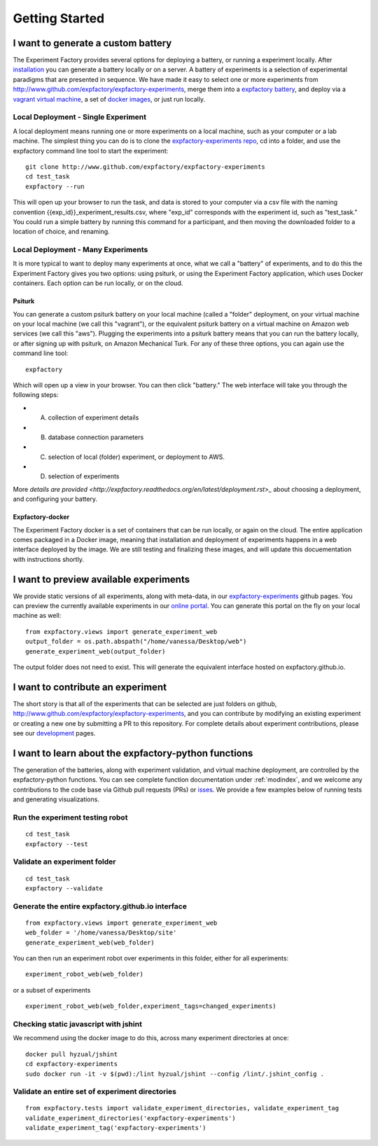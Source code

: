 Getting Started
===============

I want to generate a custom battery
-----------------------------------

The Experiment Factory provides several options for deploying a battery, or running a experiment locally.  After `installation <http://expfactory.readthedocs.org/en/latest/installation.html>`_ you can generate a battery locally or on a server. A battery of experiments is a selection of experimental paradigms that are presented in sequence. We have made it easy to select one or more experiments from http://www.github.com/expfactory/expfactory-experiments, merge them into a `expfactory battery <http://www.github.com/expfactory/expfactory-battery>`_, and deploy via a `vagrant virtual machine <http://www.github.com/expfactory/expfactory-vm>`_, a set of `docker images <http://www.github.com/expfactory/expfactory-docker>`_, or just run locally.


Local Deployment - Single Experiment
''''''''''''''''''''''''''''''''''''
A local deployment means running one or more experiments on a local machine, such as your computer or a lab machine. The simplest thing you can do is to clone the `expfactory-experiments repo <http://www.github.com/expfactory/expfactory-experiments>`_, cd into a folder, and use the expfactory command line tool to start the experiment:

::

      git clone http://www.github.com/expfactory/expfactory-experiments
      cd test_task
      expfactory --run


This will open up your browser to run the task, and data is stored to your computer via a csv file with the naming convention {{exp_id}}_experiment_results.csv, where "exp_id" corresponds with the experiment id, such as "test_task." You could run a simple battery by running this command for a participant, and then moving the downloaded folder to a location of choice, and renaming.



Local Deployment - Many Experiments
'''''''''''''''''''''''''''''''''''
It is more typical to want to deploy many experiments at once, what we call a "battery" of experiments, and to do this the Experiment Factory gives you two options: using psiturk, or using the Experiment Factory application, which uses Docker containers. Each option can be run locally, or on the cloud.


Psiturk
.......
You can generate a custom psiturk battery on your local machine (called a "folder" deployment, on your virtual machine on your local machine (we call this "vagrant"), or the equivalent psiturk battery on a virtual machine on Amazon web services (we call this "aws"). Plugging the experiments into a psiturk battery means that you can run the battery locally, or after signing up with psiturk, on Amazon Mechanical Turk. For any of these three options, you can again use the command line tool:

:: 

      expfactory


Which will open up a view in your browser. You can then click "battery." The web interface will take you through the following steps:

* A. collection of experiment details
* B. database connection parameters
* C. selection of local (folder) experiment, or deployment to AWS.
* D. selection of experiments

More `details are provided <http://expfactory.readthedocs.org/en/latest/deployment.rst>_` about choosing a deployment, and configuring your battery.


Expfactory-docker
.................
The Experiment Factory docker is a set of containers that can be run locally, or again on the cloud. The entire application comes packaged in a Docker image, meaning that installation and deployment of experiments happens in a web interface deployed by the image. We are still testing and finalizing these images, and will update this docuementation with instructions shortly.




I want to preview available experiments
---------------------------------------

We provide static versions of all experiments, along with meta-data, in our `expfactory-experiments <http://expfactory.github.io/>`_ github pages. You can preview the currently available experiments in our `online portal <http://expfactory.github.io/experiments.html>`_. You can generate this portal on the fly on your local machine as well:

::

      from expfactory.views import generate_experiment_web
      output_folder = os.path.abspath("/home/vanessa/Desktop/web")
      generate_experiment_web(output_folder)


The output folder does not need to exist. This will generate the equivalent interface hosted on expfactory.github.io.


I want to contribute an experiment
----------------------------------

The short story is that all of the experiments that can be selected are just folders on github, http://www.github.com/expfactory/expfactory-experiments, and you can contribute by modifying an existing experiment or creating a new one by submitting a PR to this repository. For complete details about experiment contributions, please see our `development <http://expfactory.readthedocs.org/en/latest/development.html?highlight=contributing#contributing-to-experiments>`_ pages. 


I want to learn about the expfactory-python functions
-----------------------------------------------------

The generation of the batteries, along with experiment validation, and virtual machine deployment, are controlled by the expfactory-python functions. You can see complete function documentation under :ref:`modindex`, and we welcome any contributions to the code base via Github pull requests (PRs) or `isses <http://www.github.com/expfactory/expfactory-python/issues>`_. We provide a few examples below of running tests and generating visualizations.

Run the experiment testing robot
''''''''''''''''''''''''''''''''

::

      cd test_task
      expfactory --test


Validate an experiment folder
'''''''''''''''''''''''''''''

::

      cd test_task
      expfactory --validate

Generate the entire expfactory.github.io interface
''''''''''''''''''''''''''''''''''''''''''''''''''

::
      
      from expfactory.views import generate_experiment_web
      web_folder = '/home/vanessa/Desktop/site'
      generate_experiment_web(web_folder) 


You can then run an experiment robot over experiments in this folder, either for all experiments:

::

      experiment_robot_web(web_folder)

or a subset of experiments

::

      experiment_robot_web(web_folder,experiment_tags=changed_experiments)


Checking static javascript with jshint
''''''''''''''''''''''''''''''''''''''
We recommend using the docker image to do this, across many experiment directories at once:

::

      docker pull hyzual/jshint
      cd expfactory-experiments
      sudo docker run -it -v $(pwd):/lint hyzual/jshint --config /lint/.jshint_config .


Validate an entire set of experiment directories
''''''''''''''''''''''''''''''''''''''''''''''''

::

    from expfactory.tests import validate_experiment_directories, validate_experiment_tag
    validate_experiment_directories('expfactory-experiments')
    validate_experiment_tag('expfactory-experiments')


